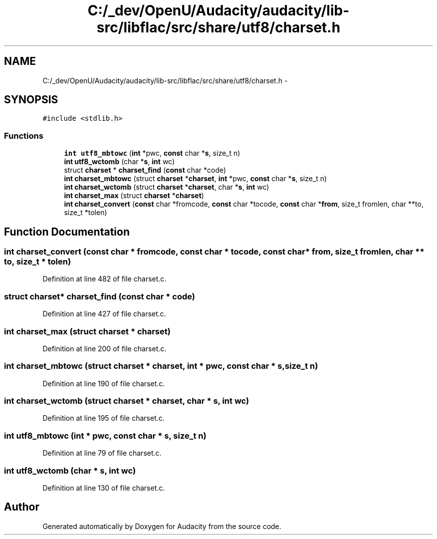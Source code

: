 .TH "C:/_dev/OpenU/Audacity/audacity/lib-src/libflac/src/share/utf8/charset.h" 3 "Thu Apr 28 2016" "Audacity" \" -*- nroff -*-
.ad l
.nh
.SH NAME
C:/_dev/OpenU/Audacity/audacity/lib-src/libflac/src/share/utf8/charset.h \- 
.SH SYNOPSIS
.br
.PP
\fC#include <stdlib\&.h>\fP
.br

.SS "Functions"

.in +1c
.ti -1c
.RI "\fBint\fP \fButf8_mbtowc\fP (\fBint\fP *pwc, \fBconst\fP char *\fBs\fP, size_t n)"
.br
.ti -1c
.RI "\fBint\fP \fButf8_wctomb\fP (char *\fBs\fP, \fBint\fP wc)"
.br
.ti -1c
.RI "struct \fBcharset\fP * \fBcharset_find\fP (\fBconst\fP char *code)"
.br
.ti -1c
.RI "\fBint\fP \fBcharset_mbtowc\fP (struct \fBcharset\fP *\fBcharset\fP, \fBint\fP *pwc, \fBconst\fP char *\fBs\fP, size_t n)"
.br
.ti -1c
.RI "\fBint\fP \fBcharset_wctomb\fP (struct \fBcharset\fP *\fBcharset\fP, char *\fBs\fP, \fBint\fP wc)"
.br
.ti -1c
.RI "\fBint\fP \fBcharset_max\fP (struct \fBcharset\fP *\fBcharset\fP)"
.br
.ti -1c
.RI "\fBint\fP \fBcharset_convert\fP (\fBconst\fP char *fromcode, \fBconst\fP char *tocode, \fBconst\fP char *\fBfrom\fP, size_t fromlen, char **to, size_t *tolen)"
.br
.in -1c
.SH "Function Documentation"
.PP 
.SS "\fBint\fP charset_convert (\fBconst\fP char * fromcode, \fBconst\fP char * tocode, \fBconst\fP char * from, size_t fromlen, char ** to, size_t * tolen)"

.PP
Definition at line 482 of file charset\&.c\&.
.SS "struct \fBcharset\fP* charset_find (\fBconst\fP char * code)"

.PP
Definition at line 427 of file charset\&.c\&.
.SS "\fBint\fP charset_max (struct \fBcharset\fP * charset)"

.PP
Definition at line 200 of file charset\&.c\&.
.SS "\fBint\fP charset_mbtowc (struct \fBcharset\fP * charset, \fBint\fP * pwc, \fBconst\fP char * s, size_t n)"

.PP
Definition at line 190 of file charset\&.c\&.
.SS "\fBint\fP charset_wctomb (struct \fBcharset\fP * charset, char * s, \fBint\fP wc)"

.PP
Definition at line 195 of file charset\&.c\&.
.SS "\fBint\fP utf8_mbtowc (\fBint\fP * pwc, \fBconst\fP char * s, size_t n)"

.PP
Definition at line 79 of file charset\&.c\&.
.SS "\fBint\fP utf8_wctomb (char * s, \fBint\fP wc)"

.PP
Definition at line 130 of file charset\&.c\&.
.SH "Author"
.PP 
Generated automatically by Doxygen for Audacity from the source code\&.
